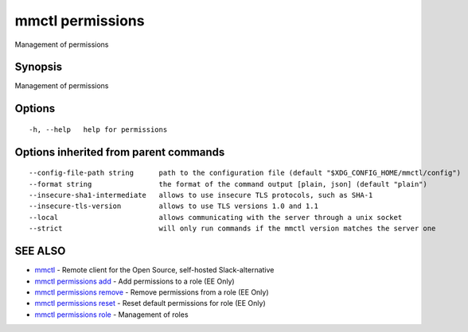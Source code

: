 .. _mmctl_permissions:

mmctl permissions
-----------------

Management of permissions

Synopsis
~~~~~~~~


Management of permissions

Options
~~~~~~~

::

  -h, --help   help for permissions

Options inherited from parent commands
~~~~~~~~~~~~~~~~~~~~~~~~~~~~~~~~~~~~~~

::

      --config-file-path string      path to the configuration file (default "$XDG_CONFIG_HOME/mmctl/config")
      --format string                the format of the command output [plain, json] (default "plain")
      --insecure-sha1-intermediate   allows to use insecure TLS protocols, such as SHA-1
      --insecure-tls-version         allows to use TLS versions 1.0 and 1.1
      --local                        allows communicating with the server through a unix socket
      --strict                       will only run commands if the mmctl version matches the server one

SEE ALSO
~~~~~~~~

* `mmctl <mmctl.rst>`_ 	 - Remote client for the Open Source, self-hosted Slack-alternative
* `mmctl permissions add <mmctl_permissions_add.rst>`_ 	 - Add permissions to a role (EE Only)
* `mmctl permissions remove <mmctl_permissions_remove.rst>`_ 	 - Remove permissions from a role (EE Only)
* `mmctl permissions reset <mmctl_permissions_reset.rst>`_ 	 - Reset default permissions for role (EE Only)
* `mmctl permissions role <mmctl_permissions_role.rst>`_ 	 - Management of roles

